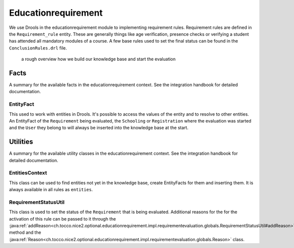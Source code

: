 Educationrequirement
====================

We use Drools in the educationrequirement module to implementing requirement rules. Requirement rules are defined in the
``Requirement_rule`` entity. These are generally things like age verification, presence checks or verifying a student
has attended all mandatory modules of a course. A few base rules used to set the final status can be found in the
``ConclusionRules.drl`` file.

.. figure:: resources/drools_educationrequirement.png

    a rough overview how we build our knowledge base and start the evaluation

Facts
-----

A summary for the available facts in the educationrequirement context. See the integration handbook for detailed
documentation.

EntityFact
^^^^^^^^^^

This used to work with entities in Drools. It's possible to access the values of the entity and to resolve to other
entities. An EntityFact of the ``Requirement`` being evaluated, the ``Schooling`` or ``Registration`` where the
evaluation was started and the ``User`` they belong to will always be inserted into the knowledge base at the start.

Utilities
---------

A summary for the available utility classes in the educationrequirement context. See the integration handbook for
detailed documentation.

EntitiesContext
^^^^^^^^^^^^^^^

This class can be used to find entities not yet in the knowledge base, create EntityFacts for them and inserting them.
It is always available in all rules as ``entities``.

RequirementStatusUtil
^^^^^^^^^^^^^^^^^^^^^

This class is used to set the status of the ``Requirement`` that is being evaluated. Additional reasons for the
for the activation of this rule can be passed to it through the
:java:ref:`addReason<ch.tocco.nice2.optional.educationrequirement.impl.requirementevaluation.globals.RequirementStatusUtil#addReason>`
method and the
:java:ref:`Reason<ch.tocco.nice2.optional.educationrequirement.impl.requirementevaluation.globals.Reason>` class.
